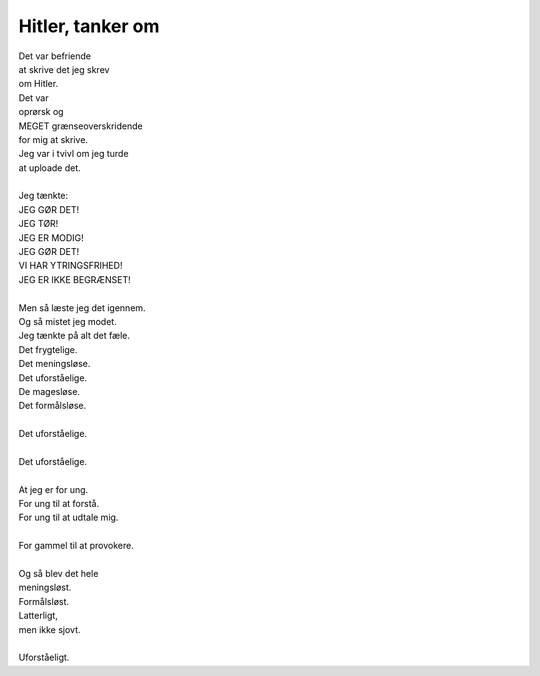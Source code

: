 Hitler, tanker om
-----------------
.. line-block::
   Det var befriende
   at skrive det jeg skrev
   om Hitler.
   Det var
   oprørsk og
   MEGET grænseoverskridende
   for mig at skrive.
   Jeg var i tvivl om jeg turde
   at uploade det.

   Jeg tænkte:
   JEG GØR DET!
   JEG TØR!
   JEG ER MODIG!
   JEG GØR DET!
   VI HAR YTRINGSFRIHED!
   JEG ER IKKE BEGRÆNSET!

   Men så læste jeg det igennem.
   Og så mistet jeg modet.
   Jeg tænkte på alt det fæle.
   Det frygtelige.
   Det meningsløse.
   Det uforståelige.
   De magesløse.
   Det formålsløse.

   Det uforståelige.

   Det uforståelige.

   At jeg er for ung.
   For ung til at forstå.
   For ung til at udtale mig.

   For gammel til at provokere.

   Og så blev det hele
   meningsløst.
   Formålsløst.
   Latterligt,
   men ikke sjovt.

   Uforståeligt.
